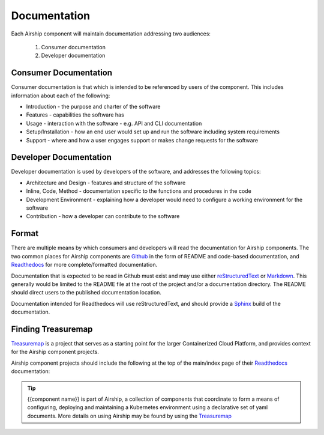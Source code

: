 ..
      Copyright 2017 AT&T Intellectual Property.
      All Rights Reserved.

      Licensed under the Apache License, Version 2.0 (the "License"); you may
      not use this file except in compliance with the License. You may obtain
      a copy of the License at

          http://www.apache.org/licenses/LICENSE-2.0

      Unless required by applicable law or agreed to in writing, software
      distributed under the License is distributed on an "AS IS" BASIS, WITHOUT
      WARRANTIES OR CONDITIONS OF ANY KIND, either express or implied. See the
      License for the specific language governing permissions and limitations
      under the License.

.. _documentation-conventions:

Documentation
=============
Each Airship component will maintain documentation addressing two audiences:

  #. Consumer documentation
  #. Developer documentation

Consumer Documentation
----------------------
Consumer documentation is that which is intended to be referenced by users of
the component. This includes information about each of the following:

-  Introduction - the purpose and charter of the software
-  Features - capabilities the software has
-  Usage - interaction with the software - e.g. API and CLI documentation
-  Setup/Installation - how an end user would set up and run the software
   including system requirements
-  Support - where and how a user engages support or makes change requests for
   the software

Developer Documentation
-----------------------
Developer documentation is used by developers of the software, and addresses
the following topics:

-  Architecture and Design - features and structure of the software
-  Inline, Code, Method - documentation specific to the functions and procedures
   in the code
-  Development Environment - explaining how a developer would need to configure
   a working environment for the software
-  Contribution - how a developer can contribute to the software

Format
------
There are multiple means by which consumers and developers will read the
documentation for Airship components. The two common places for Airship
components are `Github`_ in the form of README and code-based documentation,
and `Readthedocs`_ for more complete/formatted documentation.

Documentation that is expected to be read in Github must exist and may use
either `reStructuredText`_ or `Markdown`_. This generally would be limited to
the README file at the root of the project and/or a documentation directory.
The README should direct users to the published documentation location.

Documentation intended for Readthedocs will use reStructuredText, and should
provide a `Sphinx`_ build of the documentation.

Finding Treasuremap
-------------------
`Treasuremap`_ is a project that serves as a starting point for the larger
Containerized Cloud Platform, and provides context for the Airship component
projects.

Airship component projects should include the following at the top of the
main/index page of their `Readthedocs`_ documentation:

.. tip::

  {{component name}} is part of Airship, a collection of components that
  coordinate to form a means of configuring, deploying and maintaining a
  Kubernetes environment using a declarative set of yaml documents. More
  details on using Airship may be found by using the `Treasuremap`_

.. _reStructuredText: http://www.sphinx-doc.org/en/stable/rest.html
.. _Markdown: https://daringfireball.net/projects/markdown/syntax
.. _Readthedocs: https://airshipit.readthedocs.io/
.. _Github: https://github.com
.. _Sphinx: http://www.sphinx-doc.org/en/stable/index.html
.. _Treasuremap: https://opendev.org/airship/treasuremap/

